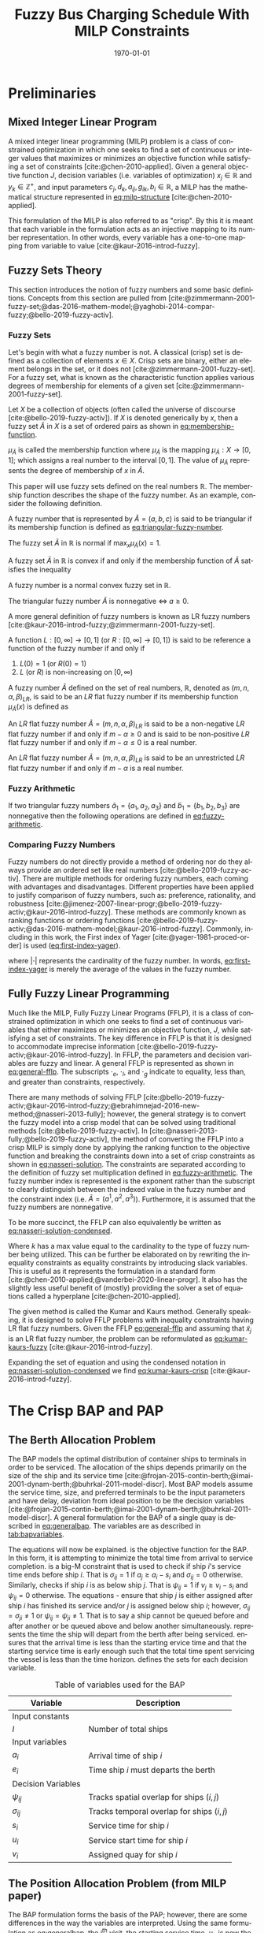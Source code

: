 #+TITLE: Fuzzy Bus Charging Schedule With MILP Constraints
#+DATE: \today
#+EMAIL: A01704744@usu.edu
#+LANGUAGE: en

#+LATEX_CLASS: article

# Theorems/Lemmas/Definition headers
#+LATEX_HEADER: \newtheorem{definition}{Definition}[section]

# =========================================================================================================================
#+begin_export latex
\let\ref\autoref                            % Redifine `\ref` as `\autoref` because lazy
#+end_export
# =========================================================================================================================

* Preliminaries
** Mixed Integer Linear Program
A mixed integer linear programming (MILP) problem is a class of constrained optimization in which one seeks to find a
set of continuous or integer values that maximizes or minimizes an objective function while satisfying a set of
constraints [cite:@chen-2010-applied]. Given a general objective function $J$, decision variables (i.e. variables of
optimization) $x_j \in \mathbb{R}$ and $y_k \in \mathbb{Z}^+$, and input parameters $c_j, d_k, a_{ij}, g_{ik}, b_i \in \mathbb{R}$, a MILP has the
mathematical structure represented in [[eq:milp-structure]] [cite:@chen-2010-applied].

#+name: eq:milp-structure
\begin{equation}
\begin{array}{lll}
\text{Maximize}   & J = \sum_j c_j x_j + \sum_k d_k y_k            &                 \\
\text{subject to} & \sum_j a_{ij} x_j + \sum_k g_{ik} y_k  \le b_i & (i = 1,2,...,m) \\
                  & x_j \ge 0                                      & (j = 1,2,...,n) \\
                  & y_k \in \mathbb{Z^+}0                          & (k = 1,2,...,n) \\
\end{array}
\end{equation}

This formulation of the MILP is also referred to as "crisp". By this it is meant that each variable in the formulation
acts as an injective mapping to its number representation. In other words, every variable has a one-to-one mapping from
variable to value [cite:@kaur-2016-introd-fuzzy].

** Fuzzy Sets Theory
This section introduces the notion of fuzzy numbers and some basic definitions. Concepts from this section are pulled
from [cite:@zimmermann-2001-fuzzy-set;@das-2016-mathem-model;@yaghobi-2014-compar-fuzzy;@bello-2019-fuzzy-activ].

*** Fuzzy Sets
Let's begin with what a fuzzy number is not. A classical (crisp) set is defined as a collection of elements $x \in X$.
Crisp sets are binary, either an element belongs in the set, or it does not [cite:@zimmermann-2001-fuzzy-set]. For a
fuzzy set, what is known as the characteristic function applies various degrees of membership for elements of a given
set [cite:@zimmermann-2001-fuzzy-set].

#+begin_definition
Let $X$ be a collection of objects (often called the universe of discourse [cite:@bello-2019-fuzzy-activ]). If $X$ is denoted
generically by $x$, then a fuzzy set $\tilde{A}$ in $X$ is a set of ordered pairs as shown in [[eq:membership-function]].

#+name: eq:membership-function
\begin{equation}
\tilde{A} = \{(x, \mu_{\tilde{A}}(x))| x\in X\}
\end{equation}

\noindent
$\mu_{\tilde{A}}$ is called the membership function where $\mu_{\tilde{A}}$ is the mapping $\mu_{\tilde{A}} : X \rightarrow
[0,1]$; which assigns a real number to the interval $[0,1]$. The value of $\mu_{\tilde{A}}$ represents the degree of
membership of $x$ in $\tilde{A}$.
#+end_definition

This paper will use fuzzy sets defined on the real numbers $\mathbb{R}$. The membership function describes the shape of
the fuzzy number. As an example, consider the following definition.

#+begin_definition
A fuzzy number that is represented by $\tilde{A} = (a,b,c)$ is said to be triangular if its membership function is
defined as [[eq:triangular-fuzzy-number]].

#+name: eq:triangular-fuzzy-number
\begin{equation}
  \mu_{\tilde{A}}(x) =
  \begin{cases}
    \frac{(x-a)}{(b-a)} & a \le x \le b \\
    \frac{(d-x)}{(d-b)} & c \le x \le d \\
    0                   & \text{otherwise}
  \end{cases}
\end{equation}
#+end_definition

#+begin_definition
The fuzzy set $\tilde{A}$ in $\mathbb{R}$ is normal if $\text{max}_x \mu_{\tilde{A}}(x) = 1$.
#+end_definition

#+begin_definition
A fuzzy set $\tilde{A}$ in $\mathbb{R}$ is convex if and only if the membership function of $\tilde{A}$ satisfies the inequality

\begin{equation*}
\mu_{\tilde{A}}[\beta x_1 + (1-\beta)x_2] \ge \text{min}[\mu_{\tilde{A}}(x_1), \mu_{\tilde{A}}(x_2)]\; \forall x_1, x_2 \in \mathbb{R}\; \beta \in [0,1]
\end{equation*}
#+end_definition

#+begin_definition
A fuzzy number is a normal convex fuzzy set in $\mathbb{R}$.
#+end_definition

#+begin_definition
The triangular fuzzy number $\tilde{A}$ is nonnegative $\iff\; a \ge 0$.
#+end_definition

A more general definition of fuzzy numbers is known as LR fuzzy numbers
[cite:@kaur-2016-introd-fuzzy;@zimmermann-2001-fuzzy-set].

#+begin_definition
A function $L:[0,\infty] \rightarrow [0,1]$ (or $R:[0,\infty] \rightarrow [0,1]$) is said to be reference a function of the fuzzy number if and only
if

1. $L(0) = 1$ (or $R(0) = 1$)
2. $L$ (or $R$) is non-increasing on $[0,\infty)$
#+end_definition

#+begin_definition
A fuzzy number $\tilde{A}$ defined on the set of real numbers, $\mathbb{R}$, denoted as $(m,n,\alpha,\beta)_{LR}$, is said to be an $LR$
flat fuzzy number if its membership function $\mu_{\tilde{A}}(x)$ is defined as

\begin{equation}
\mu_{\tilde{A}}(x) =
\begin{cases}
L(\frac{m-x}{\alpha}) & x \le m, \alpha > 0 \\
R(\frac{m-n}{\beta}) & x \ge m, \beta > 0 \\
1                & m \le x \le n
\end{cases}
\end{equation}
#+end_definition

#+begin_definition
An $LR$ flat fuzzy number $\tilde{A} = (m,n,\alpha,\beta)_{LR}$ is said to be a non-negative $LR$ flat fuzzy number if and only
if $m-\alpha \ge 0$ and is said to be non-positive $LR$ flat fuzzy number if and only if $m - \alpha \le 0$ is a real number.
#+end_definition

#+begin_definition
An $LR$ flat fuzzy number $\tilde{A} = (m,n,\alpha,\beta)_{LR}$ is said to be an unrestricted $LR$ flat fuzzy number if and only
if $m - \alpha$ is a real number.
#+end_definition

*** Fuzzy Arithmetic
If two triangular fuzzy numbers $\tilde{a}_1 = \{a_1, a_2, a_3\}$ and $\tilde{b}_1 = \{b_1, b_2, b_3\}$ are nonnegative
then the following operations are defined in [[eq:fuzzy-arithmetic]].

#+name: eq:fuzzy-arithmetic
\begin{equation}
\begin{array}{lcl}
\tilde{a} \oplus \tilde{b} & = & (a_1 + b_1, a_2 + b_2, a_3 + b_3) \\
\tilde{a} \ominus \tilde{b} & = & (a_1 + b_3, a_2 + b_2, a_3 + b_1) \\
\tilde{a} \otimes \tilde{b} & = & (a_1 b_1, a_2 b_2, a_3 b_3)       \\
\end{array}
\end{equation}

*** Comparing Fuzzy Numbers
Fuzzy numbers do not directly provide a method of ordering nor do they always provide an ordered set like real numbers
[cite:@bello-2019-fuzzy-activ]. There are multiple methods for ordering fuzzy numbers, each coming with advantages and
disadvantages. Different properties have been applied to justify comparison of fuzzy numbers, such as: preference,
rationality, and robustness [cite:@jimenez-2007-linear-progr;@bello-2019-fuzzy-activ;@kaur-2016-introd-fuzzy]. These
methods are commonly known as ranking functions or ordering functions
[cite:@bello-2019-fuzzy-activ;@das-2016-mathem-model;@kaur-2016-introd-fuzzy]. Commonly, including in this work, the First
index of Yager [cite:@yager-1981-proced-order] is used ([[eq:first-index-yager]]).

#+name: eq:first-index-yager
\begin{equation}
\mathfrak{R}(\tilde{A}) = \frac{\sum_i a_i}{|\tilde{A}|}
\end{equation}

\noindent
where $|\cdot|$ represents the cardinality of the fuzzy number. In words, [[eq:first-index-yager]] is merely the average
of the values in the fuzzy number.

** Fully Fuzzy Linear Programming
Much like the MILP, Fully Fuzzy Linear Programs (FFLP), it is a class of constrained optimization in which one seeks to
find a set of continuous variables that either maximizes or minimizes an objective function, $J$, while satisfying a set
of constraints. The key difference in FFLP is that it is designed to accommodate imprecise information
[cite:@bello-2019-fuzzy-activ;@kaur-2016-introd-fuzzy]. In FFLP, the parameters and decision variables are fuzzy and
linear. A general FFLP is represented as shown in [[eq:general-fflp]]. The subscripts $\cdot_e$, $\cdot_l$, and $\cdot_g$ indicate to
equality, less than, and greater than constraints, respectively.

#+name: eq:general-fflp
\begin{equation}
\begin{array}{lll}
\text{Maximize}   & J = \sum_j \tilde{C}_j \otimes \tilde{X}_j              &                 \\
\text{subject to} & \sum_j \tilde{a}_{ej} \otimes \tilde{x}_j = \tilde{b}_e &  \forall e = 1,2,3,... \\
                  & \sum_j \tilde{a}_{lj} \otimes \tilde{x}_j \le \tilde{b}_l &  \forall l = 1,2,3,... \\
                  & \sum_j \tilde{a}_{gj} \otimes \tilde{x}_j \ge \tilde{b}_l &  \forall g = 1,2,3,...
\end{array}
\end{equation}

There are many methods of solving FFLP
[cite:@bello-2019-fuzzy-activ;@kaur-2016-introd-fuzzy;@ebrahimnejad-2016-new-method;@nasseri-2013-fully]; however, the
general strategy is to convert the fuzzy model into a crisp model that can be solved using traditional methods
[cite:@bello-2019-fuzzy-activ]. In [cite:@nasseri-2013-fully;@bello-2019-fuzzy-activ], the method of converting the FFLP
into a crisp MILP is simply done by applying the ranking function to the objective function and breaking the constraints
down into a set of crisp constraints as shown in [[eq:nasseri-solution]]. The constraints are separated according to the
definition of fuzzy set multiplication defined in [[eq:fuzzy-arithmetic]]. The fuzzy number index is represented is the
exponent rather than the subscript to clearly distinguish between the indexed value in the fuzzy number and the
constraint index (i.e. $\tilde{A} = (a^1,a^2,a^3)$). Furthermore, it is assumed that the fuzzy numbers are nonnegative.

#+name: eq:nasseri-solution
\begin{equation}
\begin{array}{lll}
\text{Maximize}   & J = \mathfrak{R}\Big(\sum_j (c_j^1,c_j^2,c_j^3)(x_j^1,x_j^2,x_j^3)\Big) &\\
\text{subject to} & \sum_j a_{ej}^1 x_j^1 = b_e^1 &  \forall e = 1,2,3,... \\
                  & \sum_j a_{lj}^1 x_j^1 \le b_l^1 &  \forall l = 1,2,3,... \\
                  & \sum_j a_{gj}^1 x_j^1 \ge b_g^1  &  \forall g = 1,2,3,... \\
                  & \sum_j a_{ej}^2 x_j^2 = b_e^2 &  \forall e = 1,2,3,... \\
                  & \sum_j a_{lj}^2 x_j^2 \le b_l^2 &  \forall l = 1,2,3,... \\
                  & \sum_j a_{gj}^2 x_j^2 \ge b_g^2  &  \forall g = 1,2,3,... \\
                  & \sum_j a_{ej}^3 x_j^3 = b_e^3 &  \forall e = 1,2,3,... \\
                  & \sum_j a_{lj}^3 x_j^3 \le b_l^3 &  \forall l = 1,2,3,... \\
                  & \sum_j a_{gj}^3 x_j^3 \ge b_g^3  &  \forall g = 1,2,3,... \\
                  & x_j^2 - x_j^1 \ge 0         & x_j^3 - x_j^2 \ge 0 \\
\end{array}
\end{equation}

\noindent
To be more succinct, the FFLP can also equivalently be written as [[eq:nasseri-solution-condensed]].

#+name: eq:nasseri-solution-condensed
\begin{equation}
\begin{array}{lll}
\text{Maximize}   & J = \mathfrak{R}\Big(\sum_j (c_j^1,c_j^2,c_j^3) \otimes (x_j^1,x_j^2,x_j^3)\Big) &\\
\text{subject to} & \sum_j a_{ej}^k x_j^k = b_e^k &  \forall e = 1,2,3,... \\
                  & \sum_j a_{lj}^k x_j^k \le b_l^k &  \forall l = 1,2,3,... \\
                  & \sum_j a_{gj}^k x_j^k \ge b_g^k  &  \forall g = 1,2,3,... \\
                  & x_j^2 - x_j^1 \ge 0         & x_j^3 - x_j^2 \ge 0 \\
                  & \forall k \in \{1,2,...\}        &                  \\
\end{array}
\end{equation}

Where $k$ has a max value equal to the cardinality to the type of fuzzy number being utilized. This can be further be
elaborated on by rewriting the inequality constraints as equality constraints by introducing slack variables. This is
useful as it represents the formulation in a standard form [cite:@chen-2010-applied;@vanderbei-2020-linear-progr]. It
also has the slightly less useful benefit of (mostly) providing the solver a set of equations called a hyperplane
[cite:@chen-2010-applied].

The given method is called the Kumar and Kaurs method. Generally speaking, it is designed to solve FFLP problems with
inequality constraints having LR flat fuzzy numbers. Given the FFLP [[eq:general-fflp]] and assuming that
$\tilde{x}_j$ is an LR flat fuzzy number, the problem can be reformulated as [[eq:kumar-kaurs-fuzzy]]
[cite:@kaur-2016-introd-fuzzy].

#+name: eq:kumar-kaurs-fuzzy
\begin{equation}
\begin{array}{lll}
\text{Maximize}   & J = \sum_j \tilde{C}_j \otimes \tilde{X}_j              &                                              \\
\text{subject to} & \sum_j \tilde{a}_{ej} \otimes \tilde{x}_j               = \tilde{b}_e & \forall e = 1,2,3,...                \\
                  & \sum_j \tilde{a}_{lj} \otimes \tilde{x}_j \oplus \tilde{S}_l = \tilde{b}_l \oplus \tilde{S'}_l & \forall l = 1,2,3,... \\
                  & \sum_j \tilde{a}_{gj} \otimes \tilde{x}_j \oplus \tilde{S}_g = \tilde{b}_g \oplus \tilde{S'}_g & \forall g = 1,2,3,... \\
                  & \mathfrak{R}(\tilde{S_l}) - \mathfrak{R}(\tilde{S_l'}) \ge 0                                     & \forall l = 1,2,3,...      \\
                  & \mathfrak{R}(\tilde{S_g}) - \mathfrak{R}(\tilde{S_g'}) \le 0                                     & \forall g = 1,2,3,...
\end{array}
\end{equation}

Expanding the set of equation and using the condensed notation in [[eq:nasseri-solution-condensed]] we find
[[eq:kumar-kaurs-crisp]] [cite:@kaur-2016-introd-fuzzy].

#+name: eq:kumar-kaurs-crisp
\begin{equation}
\begin{array}{lll}
\text{Maximize}    & J = \mathfrak{R}\Big(\sum_j (c_j^1,c_j^2,c_j^3) \otimes (x_j^1,x_j^2,x_j^3)\Big) &                       \\
\text{subject to}  & \sum_j a_{ej}^k x_j^k = b_e^k                                   &  \forall e = 1,2,3,...      \\
                   & \sum_j a_{lj}^k x_j^k s_l^k \le s_l^{'k} b_l^k                    &  \forall l = 1,2,3,...      \\
                   & \sum_j a_{gj}^k x_j^k s_g^k \ge s_l^{'k} b_l^k                    &  \forall g = 1,2,3,...      \\
                   & \mathfrak{R}(\tilde{S_l}) - \mathfrak{R}(\tilde{S_l'}) = 0                         & \forall l = 1,2,3,...       \\
                   & \mathfrak{R}(\tilde{S_g}) - \mathfrak{R}(\tilde{S_g'}) = 0                         & \forall g = 1,2,3,...       \\
                   & x_j^2 - x_j^1 \ge 0                                            & x_j^3 - x_j^2 \ge 0     \\
                   & s_j^2 - s_j^1 \ge 0                                            & s_j^3 - s_j^2 \ge 0     \\
                   & s_j^{'2} - s_j^{'1} \ge 0                                      & s_j^{'3} - s_j^{'2} \ge 0 \\
                   & \forall k \in \{1,2,...\}                                            &                       \\
\end{array}
\end{equation}

* The Crisp BAP and PAP
** The Berth Allocation Problem
The BAP models the optimal distribution of container ships to terminals in order to be serviced. The allocation of the
ships depends primarily on the size of the ship and its service time
[cite:@frojan-2015-contin-berth;@imai-2001-dynam-berth;@buhrkal-2011-model-discr]. Most BAP models assume the service
time, size, and preferred terminals to be the input parameters and have delay, deviation from ideal position to be the decision
variables [cite:@frojan-2015-contin-berth;@imai-2001-dynam-berth;@buhrkal-2011-model-discr]. A general formulation for the
BAP of a single quay is described in [[eq:generalbap]]. The variables are as described in [[tab:bapvariables]].

The equations will now be explained. \autoref{subeq:bapobj} is the objective function for the BAP. In this form, it is
attempting to minimize the total time from arrival to service completion. \autoref{subeq:baptemporal} is a big-M
constraint that is used to check if ship $i$'s service time ends before ship $i$. That is $\sigma_{ij}=1$ if $a_j \ge a_i -
s_i$ and $\sigma_{ij} = 0$ otherwise. Similarly, \autoref{subeq:bapspatial} checks if ship $i$ is as below ship $j$. That is
$\psi_{ij} = 1$ if $v_j \ge v_i - s_i$ and $\psi_{ij} = 0$ otherwise. The equations \autoref{subeq:bapvalidpos} -
\autoref{subeq:bappsi} ensure that ship $j$ is either assigned after ship $i$ has finished its service and/or $j$ is
assigned below ship $i$; however, $\sigma_{ij} = \sigma_{ji} \ne 1$ or $\psi_{ij} = \psi_{ji} \ne 1$. That is to say a ship cannot be queued
before and after another or be queued above and below another simultaneously. \autoref{subeq:bapdetach} represents the
time the ship will depart from the berth after being serviced. \autoref{subeq:bapvalidtime} ensures that the arrival
time is less than the starting ervice time and that the starting service time is early enough such that the total time
spent servicing the vessel is less than the time horizon. \autoref{subeq:bapspaces} defines the sets for each decision
variable.

#+name: eq:generalbap
\begin{subequations}
\label{eq:bapconstrs}
\begin{align}
    \text{Minimize }   & \sum_{i=1}^I (e_i - a_i)                                       \label{subeq:bapobj}    \\
    \text{subject to } &a_j - a_i - s_i - (\sigma_{ij} - 1)T \geq 0                         \label{subeq:baptemporal}         \\
                       &v_j - v_i - s_i - (\psi_{ij} - 1)S \geq 0                         \label{subeq:bapspatial}        \\
                       &\sigma_{ij} + \sigma_{ji} + \psi_{ij} + \psi_{ji} \geq 1                       \label{subeq:bapvalidpos}    \\
                       &\sigma_{ij} + \sigma_{ji} \leq 1                                         \label{subeq:bapsigma}        \\
                       &\psi_{ij} + \psi_{ji} \leq 1                                         \label{subeq:bappsi}        \\
                       &s_i + a_i = e_i                                             \label{subeq:bapdetach}       \\
                       &a_i \leq u_i \leq (T - s_i)                                       \label{subeq:bapvalidtime} \\
                       &\sigma_{ij} \in \{0,1\},\;\psi_{ij} \in \{0,1\}\; v_i \in [0 \mbox{ } S ] \label{subeq:bapspaces}
\end{align}
\end{subequations}

#+name: tab:bapvariables
#+caption: Table of variables used for the BAP
| *Variable*         | *Description*                             |
|--------------------+-------------------------------------------|
| Input constants    |                                           |
| $I$                | Number of total ships                     |
|--------------------+-------------------------------------------|
| Input variables    |                                           |
| $a_i$              | Arrival time of ship $i$                  |
| $e_i$              | Time ship $i$ must departs the berth      |
|--------------------+-------------------------------------------|
| Decision Variables |                                           |
| $\psi_{ij}$           | Tracks spatial overlap for ships $(i,j)$  |
| $\sigma_{ij}$           | Tracks temporal overlap for ships $(i,j)$ |
| $s_i$              | Service time for ship $i$                 |
| $u_i$              | Service start time for ship $i$           |
| $v_i$              | Assigned quay for ship $i$                |
|--------------------+-------------------------------------------|

** The Position Allocation Problem (from MILP paper)
The BAP formulation forms the basis of the PAP; however, there are some differences in the way the variables are
interpreted. Using the same formulation as [[eq:generalbap]], the $i^{th}$ visit, the starting service time, $u_i$, is now
the starting charge time, the berth location, $v_i$, is now the charger queue for assignment, and the service time,
$s_i$, is now the time to charge. The PAP utilizes a number of parameters. The following parameters are constants.

- $Q$   : charger length
- $T$   : time horizon
- $N$   : number of incoming vehicles
- $s_i$ : charging time for vehicle $i;\; 1 \leq i \leq N$
- $a_i$ : arrival time of vehicle $i;\; 1 \leq i \leq N$

These constants define the problem bounds. The following list provides a series of decision variables used in the
formulation.

- $u_i$         : starting time of service for vehicle $i;\; 1 \leq i \leq N$
- $v_i$         : charge location $i;\; 1 \leq i \leq N$
- $e_i$         : departure time for vehicle $i;\; 1 \leq i \leq N$
- $\sigma_{ij}$ : binary variable that determines ordering of vehicles $i$ and $j$ in time
- $\psi_{ij}$   : binary variable that determines relative position of vehicles $i$ and $j$ when charging simultaneously

* References
#+bibliographystyle:plain
#+bibliography:citation-database/lit-ref.bib
#+bibliography:citation-database/lib-ref.bib
#+print_bibliography:

#  LocalWords:  Yager MILP FFLP hyperplane BAP
